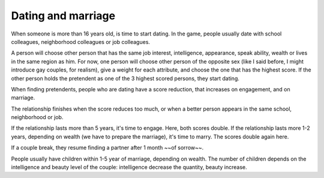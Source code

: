 Dating and marriage
===================

When someone is more than 16 years old, is time to start
dating. In the game, people usually date with school colleagues,
neighborhood colleagues or job colleagues. 

A person will choose other person that has the same job interest,
intelligence, appearance, speak ability, wealth or lives in the same
region as him.  
For now, one person will choose other person of the opposite sex (like I
said before, I might introduce gay couples, for realism), give a weight
for each attribute, and choose the one that has the highest
score. If the other person holds the pretendent as one of the 3
highest scored persons, they start dating.

When finding pretendents, people who are dating have a score
reduction, that increases on engagement, and on marriage.

The relationship finishes when the score reduces too much, or when a
better person appears in the same school, neighborhood or job.

If the relationship lasts more than 5 years, it's time to
engage. Here, both scores double.  
If the relationship lasts more 1-2 years, depending on wealth (we have
to prepare the marriage), it's time to marry. The scores double again
here.

If a couple break, they resume finding a partner after 1 month ~~of sorrow~~.

People usually have children within 1-5 year of marriage, depending on
wealth. The number of children depends on the intelligence and beauty
level of the couple: intelligence decrease the quantity, beauty
increase.
